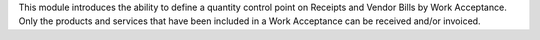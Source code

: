 This module introduces the ability to define a quantity control point on Receipts and Vendor Bills by
Work Acceptance. Only the products and services that have been included in a Work Acceptance can be
received and/or invoiced.
